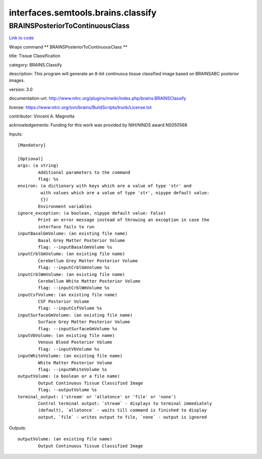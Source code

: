 .. AUTO-GENERATED FILE -- DO NOT EDIT!

interfaces.semtools.brains.classify
===================================


.. _nipype.interfaces.semtools.brains.classify.BRAINSPosteriorToContinuousClass:


.. index:: BRAINSPosteriorToContinuousClass

BRAINSPosteriorToContinuousClass
--------------------------------

`Link to code <http://github.com/nipy/nipype/tree/f9c98ba/nipype/interfaces/semtools/brains/classify.py#L24>`__

Wraps command ** BRAINSPosteriorToContinuousClass **

title: Tissue Classification

category: BRAINS.Classify

description: This program will generate an 8-bit continuous tissue classified image based on BRAINSABC posterior images.

version: 3.0

documentation-url: http://www.nitrc.org/plugins/mwiki/index.php/brains:BRAINSClassify

license: https://www.nitrc.org/svn/brains/BuildScripts/trunk/License.txt

contributor: Vincent A. Magnotta

acknowledgements: Funding for this work was provided by NIH/NINDS award NS050568

Inputs::

        [Mandatory]

        [Optional]
        args: (a string)
                Additional parameters to the command
                flag: %s
        environ: (a dictionary with keys which are a value of type 'str' and
                 with values which are a value of type 'str', nipype default value:
                 {})
                Environment variables
        ignore_exception: (a boolean, nipype default value: False)
                Print an error message instead of throwing an exception in case the
                interface fails to run
        inputBasalGmVolume: (an existing file name)
                Basal Grey Matter Posterior Volume
                flag: --inputBasalGmVolume %s
        inputCrblGmVolume: (an existing file name)
                Cerebellum Grey Matter Posterior Volume
                flag: --inputCrblGmVolume %s
        inputCrblWmVolume: (an existing file name)
                Cerebellum White Matter Posterior Volume
                flag: --inputCrblWmVolume %s
        inputCsfVolume: (an existing file name)
                CSF Posterior Volume
                flag: --inputCsfVolume %s
        inputSurfaceGmVolume: (an existing file name)
                Surface Grey Matter Posterior Volume
                flag: --inputSurfaceGmVolume %s
        inputVbVolume: (an existing file name)
                Venous Blood Posterior Volume
                flag: --inputVbVolume %s
        inputWhiteVolume: (an existing file name)
                White Matter Posterior Volume
                flag: --inputWhiteVolume %s
        outputVolume: (a boolean or a file name)
                Output Continuous Tissue Classified Image
                flag: --outputVolume %s
        terminal_output: ('stream' or 'allatonce' or 'file' or 'none')
                Control terminal output: `stream` - displays to terminal immediately
                (default), `allatonce` - waits till command is finished to display
                output, `file` - writes output to file, `none` - output is ignored

Outputs::

        outputVolume: (an existing file name)
                Output Continuous Tissue Classified Image
